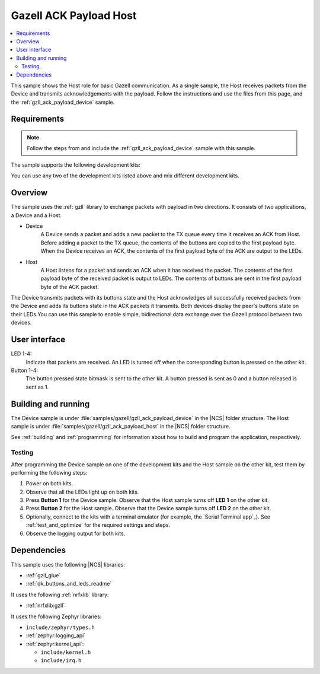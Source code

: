 .. _gzll_ack_payload_host:

Gazell ACK Payload Host
#######################

.. contents::
   :local:
   :depth: 2

This sample shows the Host role for basic Gazell communication.
As a single sample, the Host receives packets from the Device and transmits acknowledgements with the payload.
Follow the instructions and use the files from this page, and the :ref:`gzll_ack_payload_device` sample.

Requirements
************

.. note::
   Follow the steps from and include the :ref:`gzll_ack_payload_device` sample with this sample.

.. gzll_ack_sample_requirements_start

The sample supports the following development kits:

.. table-from-sample-yaml::

You can use any two of the development kits listed above and mix different development kits.

.. gzll_ack_sample_requirements_end


.. gzll_ack_sample_overview_start

Overview
********

The sample uses the :ref:`gzll` library to exchange packets with payload in two directions.
It consists of two applications, a Device and a Host.

* Device
   A Device sends a packet and adds a new packet to the TX queue every time it receives an ACK from Host.
   Before adding a packet to the TX queue, the contents of the buttons are copied to the first payload byte.
   When the Device receives an ACK, the contents of the first payload byte of the ACK are output to the LEDs.

* Host
   A Host listens for a packet and sends an ACK when it has received the packet.
   The contents of the first payload byte of the received packet is output to LEDs.
   The contents of buttons are sent in the first payload byte of the ACK packet.

.. msc::
   hscale = "1.3";
   Device,Host;
   Host note Host      [label="Add button contents to the first payload byte"];
   Host note Host      [label="Add new packet to TX FIFO"];
   Device note Device  [label="Copy button contents to the first payload byte"],Host note Host [label="Listen for a packet"];
   Device note Device  [label="Add new packet to TX FIFO"];
   Device=>Host        [label="Packet"];
   Host note Host      [label="Send ACK"];
   Host=>Device        [label="ACK"];
   Host note Host      [label="Output first payload byte of packet to LEDs"];
   Device note Device  [label="Output first payload byte of ACK to LEDs"],Host note Host [label="Add button contents to the first payload byte"];
   Device note Device  [label="Copy button contents to the first payload byte"],Host note Host [label="Add new packet to TX FIFO"];
   Device note Device  [label="Add new packet to TX FIFO"];
   Device=>Host        [label="Packet"];

The Device transmits packets with its buttons state and the Host acknowledges all successfully received packets from the Device and adds its buttons state in the ACK packets it transmits.
Both devices display the peer's buttons state on their LEDs
You can use this sample to enable simple, bidirectional data exchange over the Gazell protocol between two devices.

.. gzll_ack_sample_overview_end


.. gzll_ack_sample_ui_start

User interface
**************

LED 1-4:
   Indicate that packets are received.
   An LED is turned off when the corresponding button is pressed on the other kit.

Button 1-4:
   The button pressed state bitmask is sent to the other kit.
   A button pressed is sent as 0 and a button released is sent as 1.

.. gzll_ack_sample_ui_end


.. gzll_ack_sample_building_start

Building and running
********************

The Device sample is under :file:`samples/gazell/gzll_ack_payload_device` in the |NCS| folder structure.
The Host sample is under :file:`samples/gazell/gzll_ack_payload_host` in the |NCS| folder structure.

See :ref:`building` and :ref:`programming` for information about how to build and program the application, respectively.

Testing
=======

After programming the Device sample on one of the development kits and the Host sample on the other kit, test them by performing the following steps:

1. Power on both kits.
#. Observe that all the LEDs light up on both kits.
#. Press **Button 1** for the Device sample.
   Observe that the Host sample turns off **LED 1** on the other kit.
#. Press **Button 2** for the Host sample.
   Observe that the Device sample turns off **LED 2** on the other kit.
#. Optionally, connect to the kits with a terminal emulator (for example, the `Serial Terminal app`_).
   See :ref:`test_and_optimize` for the required settings and steps.
#. Observe the logging output for both kits.

.. gzll_ack_sample_building_end


.. gzll_ack_sample_dependencies_start

Dependencies
************

This sample uses the following |NCS| libraries:

* :ref:`gzll_glue`
* :ref:`dk_buttons_and_leds_readme`

It uses the following :ref:`nrfxlib` library:

* :ref:`nrfxlib:gzll`

It uses the following Zephyr libraries:

* ``include/zephyr/types.h``
* :ref:`zephyr:logging_api`
* :ref:`zephyr:kernel_api`:

  * ``include/kernel.h``
  * ``include/irq.h``

.. gzll_ack_sample_dependencies_end

